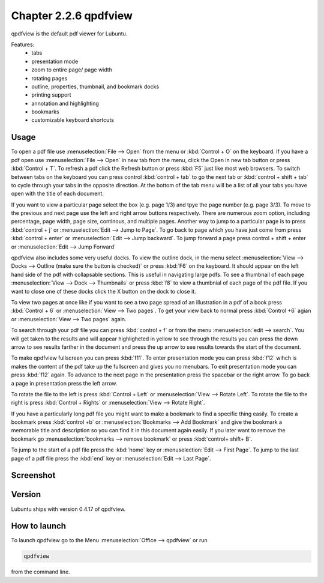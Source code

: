 Chapter 2.2.6 qpdfview
======================

qpdfview is the default pdf viewer for Lubuntu.

Features:
 - tabs
 - presentation mode
 - zoom to entire page/ page width
 - rotating pages
 - outline, properties, thumbnail, and bookmark docks
 - printing support
 - annotation and highlighting 
 - bookmarks
 - customizable keyboard shortcuts

Usage
------
To open a pdf file use :menuselection:`File --> Open` from the menu or :kbd:`Control + O` on the keyboard. If you have a pdf open use :menuselection:`File --> Open` in new tab from the menu, click the Open in new tab button or press :kbd:`Control + T`. To refresh a pdf click the Refresh button or press :kbd:`F5` just like most web browsers. To switch between tabs on the keyboard you can press control :kbd:`control + tab` to go the next tab or :kbd:`control + shift + tab` to cycle through your tabs in the opposite direction. At the bottom of the tab menu will be a list of all your tabs you have open with the title of each document.   

If you want to view a particular page select the box (e.g. page 1/3) and tpye the page number (e.g. page 3/3). To move to the previous and next page use the left and right arrow buttons respectively. There are numerous zoom option, including percentage, page width, page size, continous, and multiple pages. Another way to jump to a particular page is to press :kbd:`control + j` or :menuselection:`Edit --> Jump to Page`. To go back to page which you have just come from press :kbd:`control + enter` or :menuselection:`Edit --> Jump backward`. To jump forward a page press control + shift + enter or :menuselection:`Edit --> Jump Forward` 

qpdfview also includes some very useful docks. To view the outline dock, in the menu select :menuselection:`View --> Docks --> Outline (make sure the button is checked)` or press :kbd:`F6` on the keyboard. It should appear on the left hand side of the pdf with collapsable sections. This is useful in navigating large pdfs. To see a thumbnail of each page :menuselection:`View --> Dock --> Thumbnails` or press :kbd:`f8` to view a thumbnial of each page of the pdf file. If you want to close one of these docks click the X button on the dock to close it.  

To view two pages at once like if you want to see a two page spread of an illustration in a pdf of a book press :kbd:`Control + 6` or :menuselection:`View --> Two pages`. To get your view back to normal press :kbd:`Control +6` agian or :menuselection:`View --> Two pages` again.  

To search through your pdf file you can press :kbd:`control + f` or from the menu :menuselection:`edit --> search`. You will get taken to the results and will appear highligheted in yellow to see through the results you can press the down arrow to see results farther in the document and press the up arrow to see results towards the start of the document.

To make qpdfview fullscreen you can press :kbd:`f11`. To enter presentation mode you can press :kbd:`f12` wihch is makes the content of the pdf take up the fullscreen and gives you no menubars. To exit presentation mode you can press :kbd:`f12` again. To advance to the next page in the presentation press the spacebar or the right arrow. To go back a page in presentation press the left arrow. 

To rotate the file to the left is press :kbd:`Control + Left` or :menuselection:`View --> Rotate Left`. To rotate the file to the right is press :kbd:`Control + Rights` or :menuselection:`View --> Rotate Right`. 

If you have a particularly long pdf file you might want to make a bookmark to find a specific thing easily. To create a bookmark press :kbd:`control +b` or  :menuselection:`Bookmarks -->  Add Bookmark` and give the bookmark a memorable title and description so you can find it in this document again easily. If you later want to remove the bookmark go :menuselection:`bookmarks --> remove bookmark` or press :kbd:`control+ shift+ B`. 

To jump to the start of a pdf file press the :kbd:`home` key or :menuselection:`Edit --> First Page`. To jump to the last page of a pdf file press the :kbd:`end` key or :menuselection:`Edit --> Last Page`.  

Screenshot
----------
.. image:: qpdfview.png

Version
-------
Lubuntu ships with version 0.4.17 of qpdfview.

How to launch
-------------
To launch qpdfview go to the Menu :menuselection:`Office --> qpdfview` or run  

.. code:: 

   qpdfview 

from the command line.
